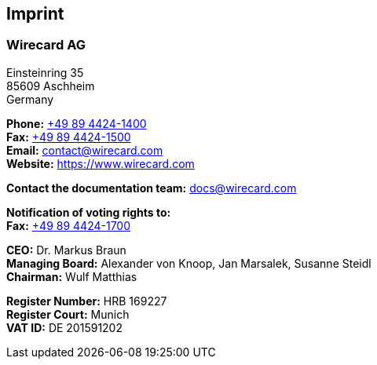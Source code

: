 [#Imprint]
== Imprint

[discrete]
=== Wirecard AG

Einsteinring 35 +
85609 Aschheim +
Germany

*Phone:* link:tel:+498944241400[+49 89 4424-1400]  +
*Fax:* link:tel:+498944241500[+49 89 4424-1500] +
*Email:* contact@wirecard.com +
*Website:* https://www.wirecard.com +

*Contact the documentation team:* docs@wirecard.com


*Notification of voting rights to:* +
*Fax:* link:tel:+498944241700[+49 89 4424-1700]

*CEO:* Dr. Markus Braun +
*Managing Board:* Alexander von Knoop, Jan Marsalek, Susanne Steidl +
*Chairman:* Wulf Matthias +

*Register Number:* HRB 169227 +
*Register Court:* Munich +
*VAT ID:* DE 201591202
